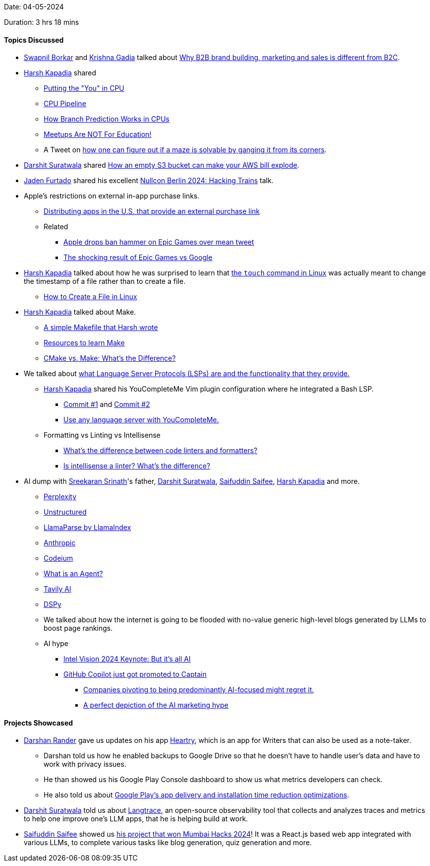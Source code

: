 Date: 04-05-2024

Duration: 3 hrs 18 mins

==== Topics Discussed

* link:https://twitter.com/swpnlbrkr[Swapnil Borkar^] and link:https://linkedin.com/in/krishna-gadia[Krishna Gadia^] talked about link:https://www.linkedin.com/feed/update/urn:li:activity:7188074109145104384?commentUrn=urn%3Ali%3Acomment%3A%28activity%3A7188074109145104384%2C7188086981136961536%29&dashCommentUrn=urn%3Ali%3Afsd_comment%3A%287188086981136961536%2Curn%3Ali%3Aactivity%3A7188074109145104384%29[Why B2B brand building, marketing and sales is different from B2C^].
* link:https://twitter.com/harshgkapadia[Harsh Kapadia^] shared
	** link:https://cpu.land[Putting the "You" in CPU^]
	** link:https://www.youtube.com/watch?v=BVNx3wtJ9vs[CPU Pipeline^]
	** link:https://www.youtube.com/watch?v=nczJ58WvtYo[How Branch Prediction Works in CPUs^]
	** link:https://newsletter.oberai.dev/p/meetups-are-not-for-education[Meetups Are NOT For Education!^]
	** A Tweet on link:https://twitter.com/matthen2/status/1642236406465454082[how one can figure out if a maze is solvable by ganging it from its corners^].
* link:https://twitter.com/DSdatsme[Darshit Suratwala^] shared link:https://medium.com/@maciej.pocwierz/how-an-empty-s3-bucket-can-make-your-aws-bill-explode-934a383cb8b1[How an empty S3 bucket can make your AWS bill explode^].
* link:https://twitter.com/furtado_jaden[Jaden Furtado^] shared his excellent link:https://www.youtube.com/watch?v=Iq5_YN-QwP8[Nullcon Berlin 2024: Hacking Trains^] talk.
* Apple's restrictions on external in-app purchase links.
	** link:https://developer.apple.com/support/storekit-external-entitlement-us[Distributing apps in the U.S. that provide an external purchase link^]
	** Related
		*** link:https://www.youtube.com/watch?v=wbQwD3QS19I[Apple drops ban hammer on Epic Games over mean tweet^]
		*** link:https://www.youtube.com/watch?v=gVzHNGyA_a4[The shocking result of Epic Games vs Google^]
* link:https://twitter.com/harshgkapadia[Harsh Kapadia^] talked about how he was surprised to learn that link:https://www.man7.org/linux/man-pages/man1/touch.1.html[the `touch` command in Linux^] was actually meant to change the timestamp of a file rather than to create a file.
	** link:https://phoenixnap.com/kb/how-to-create-a-file-in-linux[How to Create a File in Linux^]
* link:https://twitter.com/harshgkapadia[Harsh Kapadia^] talked about Make.
	** link:https://github.com/HarshKapadia2/parse-elf/blob/main/Makefile[A simple Makefile that Harsh wrote^]
	** link:https://dev.harshkapadia.me/resources#build-systems[Resources to learn Make^]
	** link:https://earthly.dev/blog/cmake-vs-make-diff[CMake vs. Make: What's the Difference?^]
* We talked about link:https://en.wikipedia.org/wiki/Language_Server_Protocol[what Language Server Protocols (LSPs) are and the functionality that they provide.^]
	** link:https://twitter.com/harshgkapadia[Harsh Kapadia^] shared his YouCompleteMe Vim plugin configuration where he integrated a Bash LSP.
		*** link:https://github.com/HarshKapadia2/dotfiles/commit/58e3c1e42667d9390cb9559e2ddc8edbdd2788e3[Commit #1^] and link:https://github.com/HarshKapadia2/dotfiles/commit/749069b1df9e439131dc64e51588f88c8888ca26[Commit #2^]
		*** link:https://github.com/ycm-core/lsp-examples[Use any language server with YouCompleteMe.^]
	** Formatting vs Linting vs Intellisense
		*** link:https://nono.ma/linter-vs-formatter[What's the difference between code linters and formatters?^]
		*** link:https://www.reddit.com/r/learnprogramming/comments/cfx04x/is_intellisense_a_linter_whats_the_difference[Is intellisense a linter? What's the difference?^]
* AI dump with link:https://twitter.com/skxrxn[Sreekaran Srinath^]'s father, link:https://twitter.com/DSdatsme[Darshit Suratwala^], link:https://twitter.com/SaifSaifee_dev[Saifuddin Saifee^], link:https://twitter.com/harshgkapadia[Harsh Kapadia^] and more.
	** link:https://www.perplexity.ai[Perplexity^]
	** link:https://unstructured.io[Unstructured^]
	** link:https://docs.llamaindex.ai/en/stable/module_guides/loading/connector/llama_parse[LlamaParse by LlamaIndex^]
	** link:https://www.anthropic.com[Anthropic^]
	** link:https://codeium.com[Codeium^]
	** link:https://docs.crewai.com/core-concepts/Agents/#what-is-an-agent[What is an Agent?^]
	** link:https://tavily.com[Tavily AI^]
	** link:https://github.com/stanfordnlp/dspy[DSPy^]
	** We talked about how the internet is going to be flooded with no-value generic high-level blogs generated by LLMs to boost page rankings.
	** AI hype
		*** link:https://www.youtube.com/watch?v=8TtkkgdAh6o[Intel Vision 2024 Keynote: But it's all AI^]
		*** link:https://www.youtube.com/watch?v=S_RorY_FRvo[GitHub Copilot just got promoted to Captain^]
			**** link:https://twitter.com/ljharb/status/1786471472267149781[Companies pivoting to being predominantly AI-focused might regret it.^]
			**** link:https://www.linkedin.com/posts/paulburne_a-tech-company-adding-ai-to-its-product-ugcPost-7192129548233101312-i4_h[A perfect depiction of the AI marketing hype^]

==== Projects Showcased

* link:https://twitter.com/SirusTweets[Darshan Rander^] gave us updates on his app link:https://heartry.darshanrander.com/install[Heartry^], which is an app for Writers that can also be used as a note-taker.
	** Darshan told us how he enabled backups to Google Drive so that he doesn't have to handle user's data and have to work with privacy issues.
	** He than showed us his Google Play Console dashboard to show us what metrics developers can check.
	** He also told us about link:https://www.xda-developers.com/google-play-store-crowdsource-data-app-install-optimization[Google Play's app delivery and installation time reduction optimizations^].
* link:https://twitter.com/DSdatsme[Darshit Suratwala^] told us about link:https://langtrace.ai[Langtrace^], an open-source observability tool that collects and analyzes traces and metrics to help one improve one's LLM apps, that he is helping build at work.
* link:https://twitter.com/SaifSaifee_dev[Saifuddin Saifee^] showed us link:https://www.linkedin.com/posts/pratik-bhagat07_won-the-mumbai-hacks-hackathon-students-activity-7071128843356356608-CE1q[his project that won Mumbai Hacks 2024^]! It was a React.js based web app integrated with various LLMs, to complete various tasks like blog generation, quiz generation and more.
